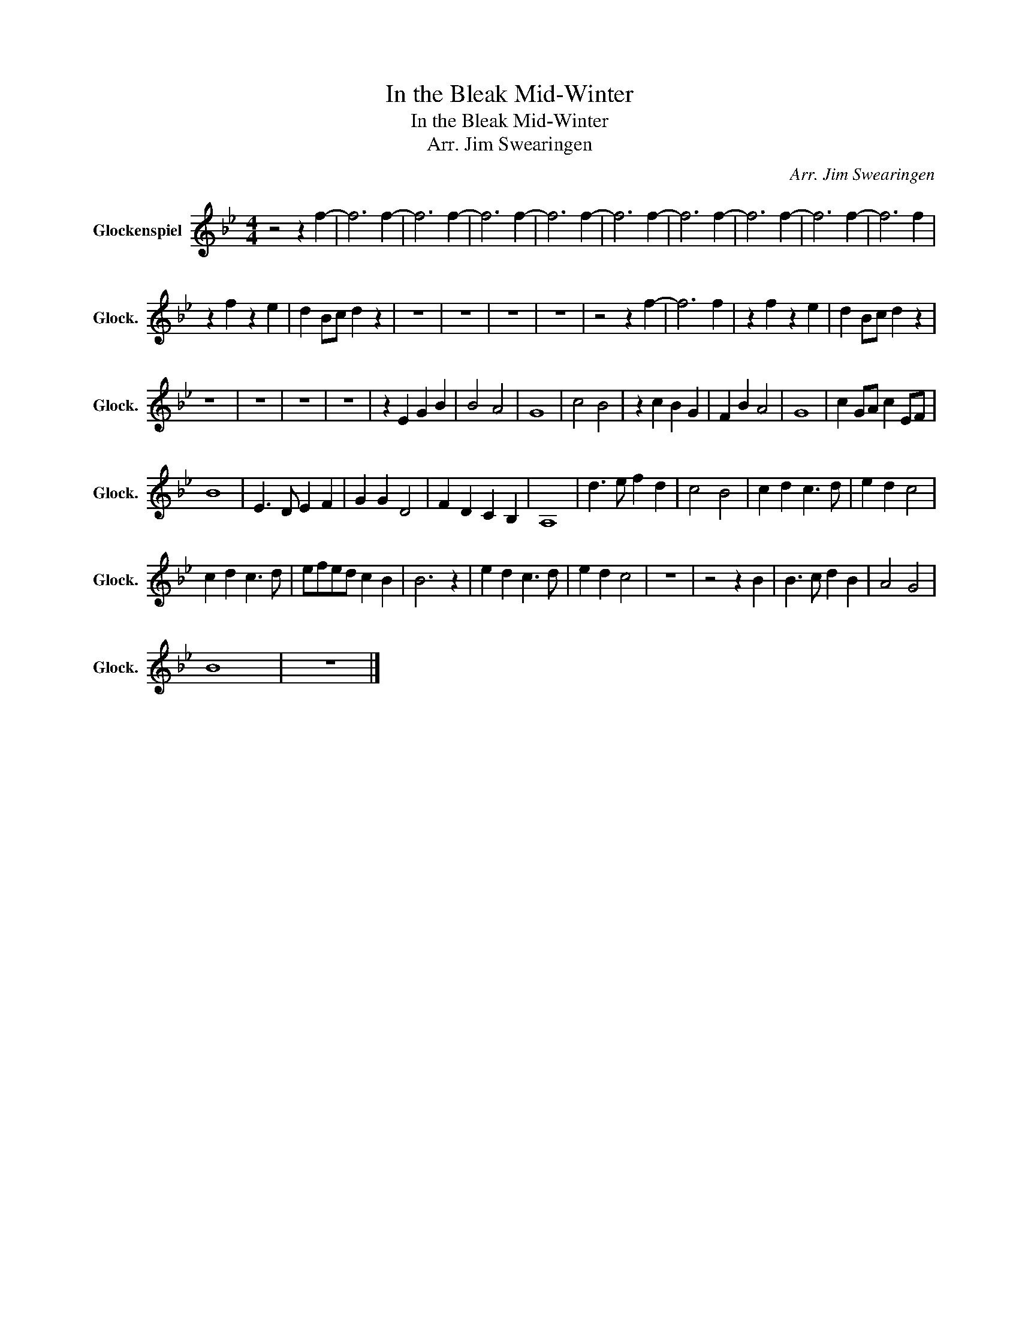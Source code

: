 X:1
T:In the Bleak Mid-Winter
T:In the Bleak Mid-Winter
T:Arr. Jim Swearingen
C:Arr. Jim Swearingen
L:1/8
M:4/4
K:Bb
V:1 treble transpose=24 nm="Glockenspiel" snm="Glock."
V:1
 z4 z2 f2- | f6 f2- | f6 f2- | f6 f2- | f6 f2- | f6 f2- | f6 f2- | f6 f2- | f6 f2- | f6 f2 | %10
 z2 f2 z2 e2 | d2 Bc d2 z2 | z8 | z8 | z8 | z8 | z4 z2 f2- | f6 f2 | z2 f2 z2 e2 | d2 Bc d2 z2 | %20
 z8 | z8 | z8 | z8 | z2 E2 G2 B2 | B4 A4 | G8 | c4 B4 | z2 c2 B2 G2 | F2 B2 A4 | G8 | c2 GA c2 EF | %32
 B8 | E3 D E2 F2 | G2 G2 D4 | F2 D2 C2 B,2 | A,8 | d3 e f2 d2 | c4 B4 | c2 d2 c3 d | e2 d2 c4 | %41
 c2 d2 c3 d | efed c2 B2 | B6 z2 | e2 d2 c3 d | e2 d2 c4 | z8 | z4 z2 B2 | B3 c d2 B2 | A4 G4 | %50
 B8 | z8 |] %52

